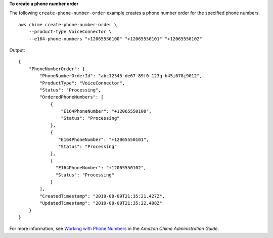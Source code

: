 **To create a phone number order**

The following ``create-phone-number-order`` example  creates a phone number order for the specified phone numbers. ::

    aws chime create-phone-number-order \
        --product-type VoiceConnector \ 
        --e164-phone-numbers "+12065550100" "+12065550101" "+12065550102"

Output::

    {
        "PhoneNumberOrder": {
            "PhoneNumberOrderId": "abc12345-de67-89f0-123g-h45i678j9012",
            "ProductType": "VoiceConnector",
            "Status": "Processing",
            "OrderedPhoneNumbers": [
                {
                    "E164PhoneNumber": "+12065550100",
                    "Status": "Processing"
                },
                {
                   "E164PhoneNumber": "+12065550101",
                   "Status": "Processing"
                },
                {
                  "E164PhoneNumber": "+12065550102",
                  "Status": "Processing"
                }
            ],
            "CreatedTimestamp": "2019-08-09T21:35:21.427Z",
            "UpdatedTimestamp": "2019-08-09T21:35:22.408Z"
        }
    }

For more information, see `Working with Phone Numbers <https://docs.aws.amazon.com/chime/latest/ag/phone-numbers.html>`__ in the *Amazon Chime Administration Guide*.
